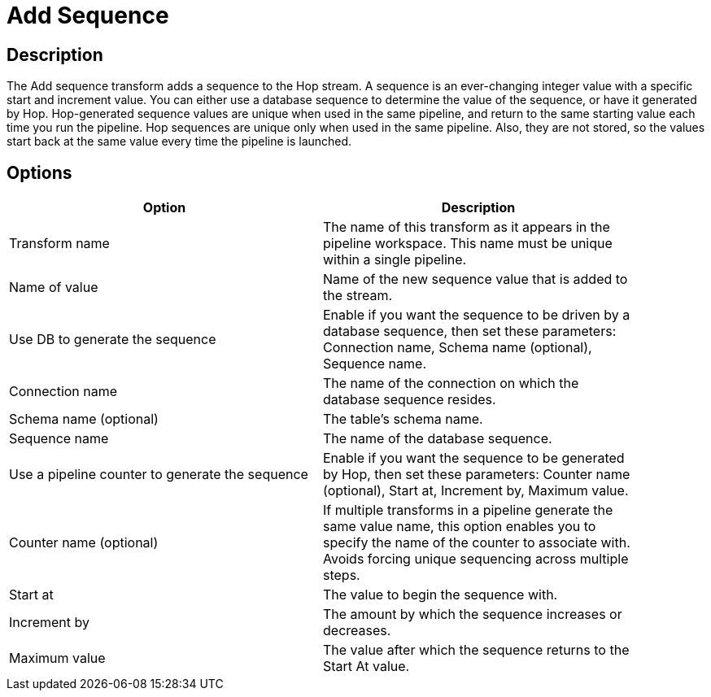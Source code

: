 ////
Licensed to the Apache Software Foundation (ASF) under one
or more contributor license agreements.  See the NOTICE file
distributed with this work for additional information
regarding copyright ownership.  The ASF licenses this file
to you under the Apache License, Version 2.0 (the
"License"); you may not use this file except in compliance
with the License.  You may obtain a copy of the License at
  http://www.apache.org/licenses/LICENSE-2.0
Unless required by applicable law or agreed to in writing,
software distributed under the License is distributed on an
"AS IS" BASIS, WITHOUT WARRANTIES OR CONDITIONS OF ANY
KIND, either express or implied.  See the License for the
specific language governing permissions and limitations
under the License.
////
:documentationPath: /plugins/transforms/
:language: en_US
:page-alternativeEditUrl: https://github.com/apache/incubator-hop/edit/master/plugins/transforms/addsequence/src/main/doc/addsequence.adoc
= Add Sequence

== Description

The Add sequence transform adds a sequence to the Hop stream. A sequence is an ever-changing integer value with a specific start and increment value. You can either use a database sequence to determine the value of the sequence, or have it generated by Hop. Hop-generated sequence values are unique when used in the same pipeline, and return to the same starting value each time you run the pipeline.
Hop sequences are unique only when used in the same pipeline. Also, they are not stored, so the values start back at the same value every time the pipeline is launched.

== Options

[width="90%", options="header"]
|===
|Option|Description
|Transform name|The name of this transform as it appears in the pipeline workspace. This name must be unique within a single pipeline.
|Name of value|Name of the new sequence value that is added to the stream.
|Use DB to generate the sequence|Enable if you want the sequence to be driven by a database sequence, then set these parameters: Connection name, Schema name (optional), Sequence name.
|Connection name|The name of the connection on which the database sequence resides.
|Schema name (optional)|The table's schema name.
|Sequence name|The name of the database sequence.
|Use a pipeline counter to generate the sequence|Enable if you want the sequence to be generated by Hop, then set these parameters: Counter name (optional), Start at, Increment by, Maximum value.
|Counter name (optional)|If multiple transforms in a pipeline generate the same value name, this option enables you to specify the name of the counter to associate with. Avoids forcing unique sequencing across multiple steps.
|Start at|The value to begin the sequence with.
|Increment by|The amount by which the sequence increases or decreases.
|Maximum value|The value after which the sequence returns to the Start At value.
|===